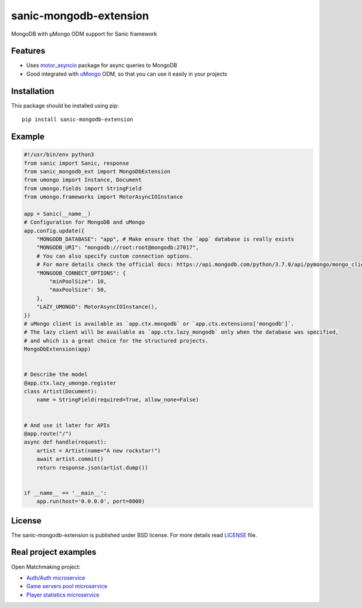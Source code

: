sanic-mongodb-extension
#######################
MongoDB with μMongo ODM support for Sanic framework

Features
========
- Uses motor_asyncio_ package for async queries to MongoDB
- Good integrated with uMongo_ ODM, so that you can use it easily in your projects

Installation
============
This package should be installed using pip: ::

    pip install sanic-mongodb-extension

Example
=======
.. code-block:: python

    #!/usr/bin/env python3
    from sanic import Sanic, response
    from sanic_mongodb_ext import MongoDbExtension
    from umongo import Instance, Document
    from umongo.fields import StringField
    from umongo.frameworks import MotorAsyncIOInstance

    app = Sanic(__name__)
    # Configuration for MongoDB and uMongo
    app.config.update({
        "MONGODB_DATABASE": "app", # Make ensure that the `app` database is really exists
        "MONGODB_URI": "mongodb://root:root@mongodb:27017",
        # You can also specify custom connection options.
        # For more details check the official docs: https://api.mongodb.com/python/3.7.0/api/pymongo/mongo_client.html#pymongo.mongo_client.MongoClient
        "MONGODB_CONNECT_OPTIONS": {
            "minPoolSize": 10,
            "maxPoolSize": 50,
        },
        "LAZY_UMONGO": MotorAsyncIOInstance(),
    })
    # uMongo client is available as `app.ctx.mongodb` or `app.ctx.extensions['mongodb']`.
    # The lazy client will be available as `app.ctx.lazy_mongodb` only when the database was specified,
    # and which is a great choice for the structured projects.
    MongoDbExtension(app)


    # Describe the model
    @app.ctx.lazy_umongo.register
    class Artist(Document):
        name = StringField(required=True, allow_none=False)


    # And use it later for APIs
    @app.route("/")
    async def handle(request):
        artist = Artist(name="A new rockstar!")
        await artist.commit()
        return response.json(artist.dump())


    if __name__ == '__main__':
        app.run(host='0.0.0.0', port=8000)

License
=======
The sanic-mongodb-extension is published under BSD license. For more details read LICENSE_ file.

.. _links:
.. _uMongo: https://github.com/Scille/umongo
.. _motor_asyncio: https://motor.readthedocs.io/en/stable/
.. _LICENSE: https://github.com/Relrin/sanic-mongodb-extension/blob/master/LICENSE

Real project examples
=====================
Open Matchmaking project:  

- `Auth/Auth microservice <https://github.com/OpenMatchmaking/microservice-auth/>`_
- `Game servers pool microservice <https://github.com/OpenMatchmaking/microservice-game-servers-pool/>`_
- `Player statistics microservice <https://github.com/OpenMatchmaking/microservice-player-statistics/>`_
